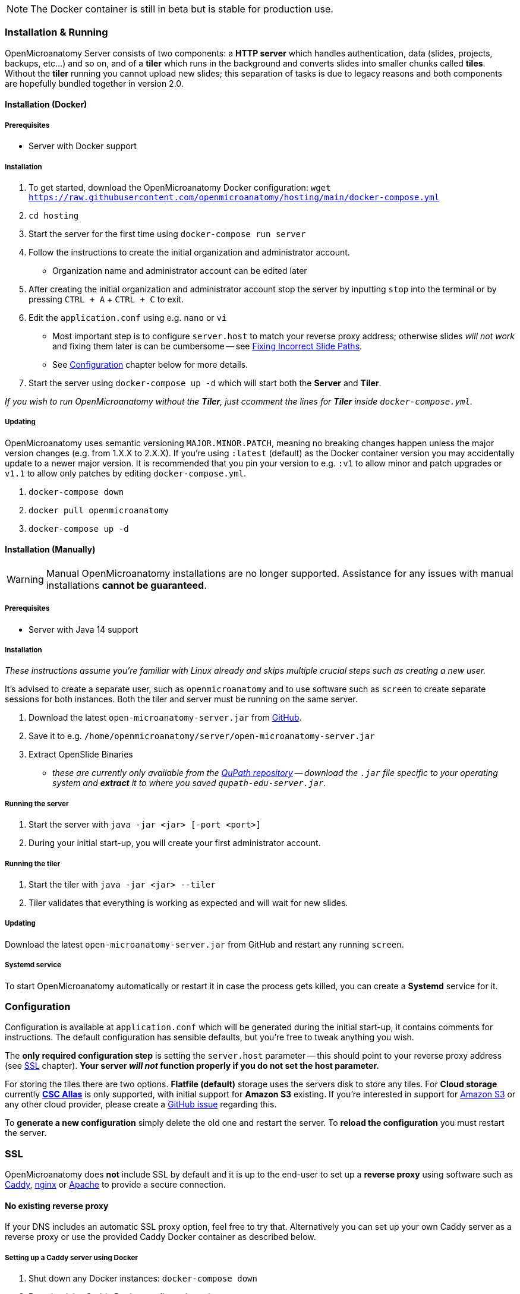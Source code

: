 NOTE: The Docker container is still in beta but is stable for production use.

=== Installation & Running

OpenMicroanatomy Server consists of two components: a *HTTP server* which handles authentication, data (slides, projects, backups, etc...) and so on, and of a *tiler* which runs in the background and converts slides into smaller chunks called *tiles*. Without the *tiler* running you cannot upload new slides; this separation of tasks is due to legacy reasons and both components are hopefully bundled together in version 2.0.

==== Installation (Docker)

===== Prerequisites

- Server with Docker support

===== Installation

1. To get started, download the OpenMicroanatomy Docker configuration: `wget https://raw.githubusercontent.com/openmicroanatomy/hosting/main/docker-compose.yml`
3. `cd hosting`
2. Start the server for the first time using `docker-compose run server`
3. Follow the instructions to create the initial organization and administrator account.
    - Organization name and administrator account can be edited later
4. After creating the initial organization and administrator account stop the server by inputting `stop` into the terminal or by pressing `CTRL + A` + `CTRL + C` to exit.
5. Edit the `application.conf` using e.g. `nano` or `vi`
    - Most important step is to configure `server.host` to match your reverse proxy address; otherwise slides _will not work_ and fixing them later is can be cumbersome -- see <<Fixing Incorrect Slide Paths>>.
    - See <<Configuration>> chapter below for more details.
6. Start the server using `docker-compose up -d` which will start both the *Server* and *Tiler*.

_If you wish to run OpenMicroanatomy without the *Tiler*, just ccomment the lines for *Tiler* inside `docker-compose.yml`._

===== Updating

OpenMicroanatomy uses semantic versioning `MAJOR.MINOR.PATCH`, meaning no breaking changes happen unless the major version changes (e.g. from 1.X.X to 2.X.X). If you're using `:latest` (default) as the Docker container version you may accidentally update to a newer major version. It is recommended that you pin your version to e.g. `:v1` to allow minor and patch upgrades or `v1.1` to allow only patches by editing  `docker-compose.yml`.

1. `docker-compose down`
2. `docker pull openmicroanatomy`
3. `docker-compose up -d`

==== Installation (Manually)

WARNING: Manual OpenMicroanatomy installations are no longer supported. Assistance for any issues with manual installations *cannot be guaranteed*.

===== Prerequisites

- Server with Java 14 support

===== Installation

_These instructions assume you're familiar with Linux already and skips multiple crucial steps such as creating a new user._

It's advised to create a separate user, such as `openmicroanatomy` and to use software such as `screen` to create separate sessions for both instances. Both the tiler and server must be running on the same server.

1. Download the latest `open-microanatomy-server.jar` from https://github.com/openmicroanatomy/server/releases[GitHub].
2. Save it to e.g. `/home/openmicroanatomy/server/open-microanatomy-server.jar`
3. Extract OpenSlide Binaries
- _these are currently only available from the https://github.com/qupath/qupath/tree/main/maven/repo/org/openslide/openslide/3.4.1_2[QuPath repository] -- download the `.jar` file specific to your operating system and *extract* it to where you saved `qupath-edu-server.jar`._

===== Running the server

1. Start the server with `java -jar <jar> [-port <port>]`
2. During your initial start-up, you will create your first administrator account.

===== Running the tiler

1. Start the tiler with `java -jar <jar> --tiler`
2. Tiler validates that everything is working as expected and will wait for new slides.

===== Updating

Download the latest `open-microanatomy-server.jar` from GitHub and restart any running `screen`.

===== Systemd service

To start OpenMicroanatomy automatically or restart it in case the process gets killed, you can create a *Systemd* service for it.

=== Configuration

Configuration is available at `application.conf` which will be generated during the initial start-up, it contains comments for instructions. The default configuration has sensible defaults, but you're free to tweak anything you wish.

The *only required configuration step* is setting the `server.host` parameter -- this should point to your reverse proxy address (see <<SSL>> chapter). *Your server _will not_ function properly if you do not set the host parameter.*

For storing the tiles there are two options. *Flatfile (default)* storage uses the servers disk to store any tiles. For *Cloud storage* currently *https://docs.csc.fi/data/Allas/[CSC Allas]* is only supported, with initial support for *Amazon S3* existing. If you're interested in support for https://aws.amazon.com/s3/[Amazon S3] or any other cloud provider, please create a https://github.com/openmicroanatomy/server/issues[GitHub issue] regarding this.

To *generate a new configuration* simply delete the old one and restart the server. To *reload the configuration* you must restart the server.

=== SSL

OpenMicroanatomy does *not* include SSL by default and it is up to the end-user to set up a *reverse proxy* using software such as https://caddyserver.com/[Caddy], https://www.nginx.com/[nginx] or https://httpd.apache.org/[Apache] to provide a secure connection.

==== No existing reverse proxy

If your DNS includes an automatic SSL proxy option, feel free to try that. Alternatively you can set up your own Caddy server as a reverse proxy or use the provided Caddy Docker container as described below.

===== Setting up a Caddy server using Docker

1. Shut down any Docker instances: `docker-compose down`
2. Download the _Caddy Docker configuration_ using `wget https://raw.githubusercontent.com/openmicroanatomy/hosting/main/docker-compose.caddy.yml`
3. Edit the _Caddy Docker configuration_: `nano docker-compose.caddy.yml`
4. Change `virtual.host` to your domain name without `https://` e.g.: `virtual.host: 'example.com'`
5. Change `virtual.tls-address` to your administrator email account e.g. `virtual.tls-address: 'john.smith@example.com'` -- this is not revealed to anyone and only used by CertBot to notify about any issues with the SSL certificate.
6. **Save and exit **
7. Edit the _OpenMicroanatomy Docker configuration_: `nano docker-compose.yml`
8. Under `ports` change `- '7777:7777'` to `- '127.0.0.1:7777:7777` to prohibit access using insecure HTTP
9. **Save and exit**
10. Run `docker-compose -f docker-compose.yml -f docker-compose.caddy.yml up -D` to restart server
11. *Done*: OpenMicroanatomy should be accessible via `https://example.com`

==== Existing reverse proxy

Configure your existing Apache / nginx server to behave as a reverse proxy for OpenMicroanatomy.

Below is an example nginx reverse proxy configuration using https://certbot.eff.org/[Certbot].

```
server {
    server_name open.microanatomy.server;

    access_log /var/log/nginx/reverse-access.log;
    error_log /var/log/nginx/reverse-error.log;

    include /etc/nginx/conf/proxy.conf;

    location / {
        proxy_pass http://127.0.0.1:7777;
    }

    listen [::]:443 ssl;
    listen 443 ssl;
    ssl_certificate /etc/letsencrypt/live/open.microanatomy.server/fullchain.pem;
    ssl_certificate_key /etc/letsencrypt/live/open.microanatomy.server/privkey.pem;
    include /etc/letsencrypt/options-ssl-nginx.conf;
    ssl_dhparam /etc/letsencrypt/ssl-dhparams.pem;
}

server {
    if ($host = open.microanatomy.server) {
        return 301 https://$host$request_uri;
    }

    listen 80;
    listen [::]:80;

    server_name open.microanatomy.server;
    return 404;
}
```

=== Troubleshooting

==== Fixing Incorrect Slide Paths

Uploading slides with an incorrect `server.path` inside `application.conf` will result in QuPath and OpenMicroanatomy Cloud not knowing where the slides are actually stored and making them inaccessible. The `server.path` is encoded within each slides `.properties` file when uploaded, thus requiring them to be manually updated if the `server.path` is changed.

To check for any incorrect paths run the following command in the server root directory.

`cd slides && cat *.properties || grep "<your previous server.path>"`

---

1. Backup slides: `cp -R slides slides-backup`
2. Switch to slides directory: `cd slides`
3. Perform a Search & Replace: `sed -i -- 's/<previous server.path>/<new server.path>/g' *`
4. Validate that all instances have been replaced: `cat *.properties || grep "<your previous server.path>"``

=== HTTP API

OpenMicroanatomy Server includes a *REST API* -- documentation is available https://demo.edu.qupath.yli-hallila.fi/swagger[here].
